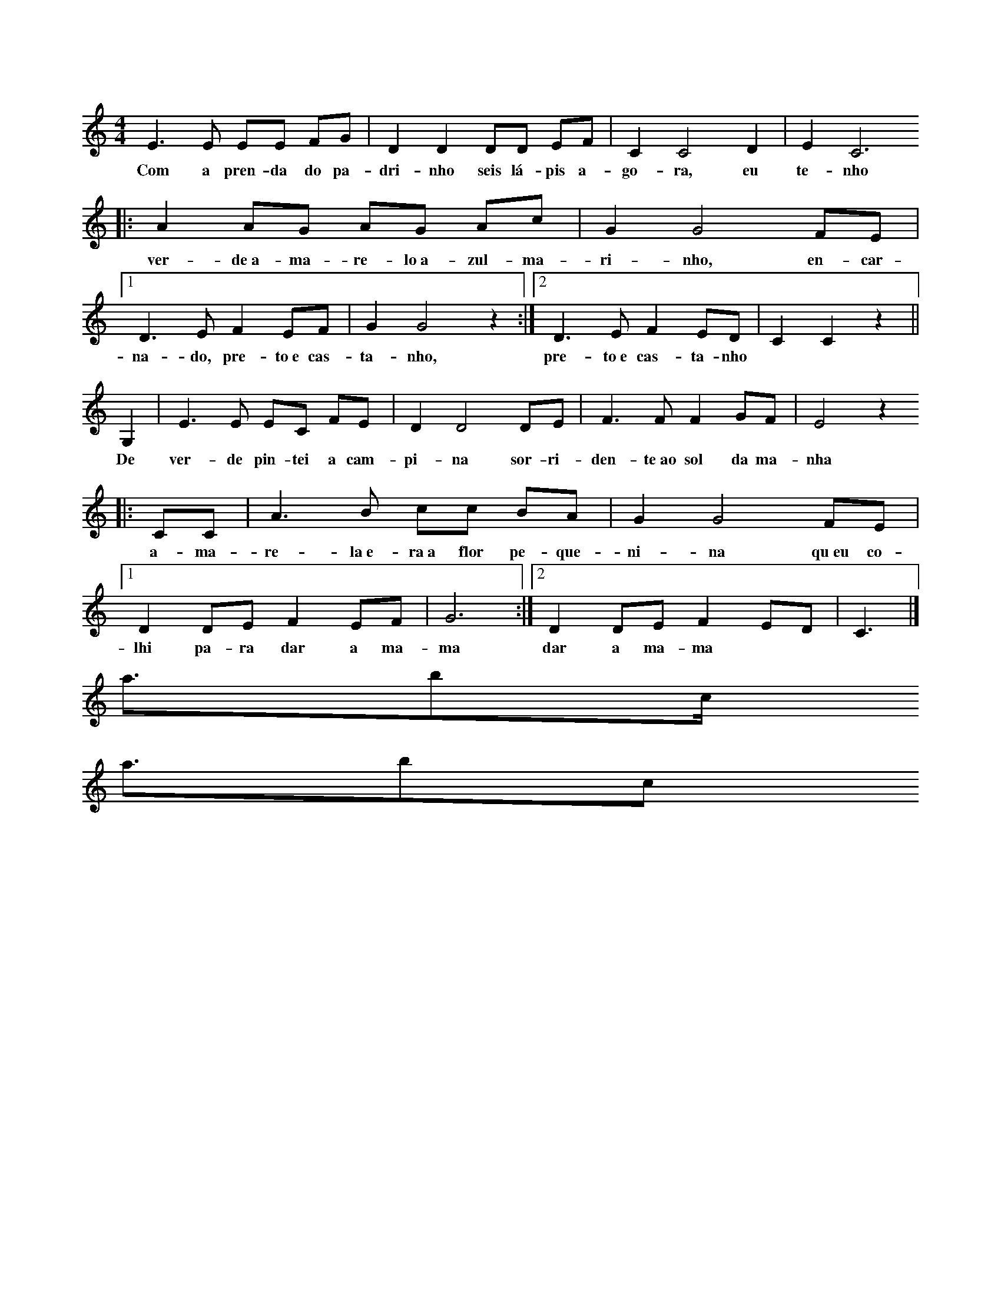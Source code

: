 <abc>
X: 1
M: 4/4
K: C
L: 1/8
E3 E EE FG | D2 D2 DD EF | C2 C4 D2 | E2 C6 
w: Com a pren-da do pa-dri-nho seis lá-pis a-go-ra, eu te-nho
|: A2 AG  AG Ac | G2 G4 FE |1 D3 E F2 EF| G2 G4 z2 :|2 D3 E F2 ED| C2 C2 z2 ||
w: ver-de~a-ma-re-lo~a-zul-ma-ri-nho, en-car-na-do, pre-to~e cas-ta-nho, pre-to~e cas-ta-nho
G,2| E3 E  EC FE | D2 D4 DE | F3 F F2 GF | E4 z2
w: De ver-de pin-tei a cam-pi-na sor-ri-den-te~ao sol da ma-nha
|:CC | A3 B  cc BA | G2 G4 FE |1 D2 DE F2 EF | G6 :|2 D2 DE F2 ED | C6 |]
w: a-ma-re-la~e-ra~a flor pe-que-ni-na qu~eu co-lhi pa-ra dar a ma-ma dar a ma-ma
</abc>
<abc>
X: 1
M: 4/4
K: C
L: 1/8 
z2 CD   EG  FE | G2 D6 |z2DE  FA GF | G2E6 :|
w:Não há ma-cha-do que cor-te a ra-íz ao pen-sa-men-to
F2>F2  FF  FF | F2 E6 |G7D | F2 E6 ||
w:não há mor-te pa-rao ven-to  não  há mor-te
F2>F2  FF  FF | F2 E6 |G7B, | D2 C6 |]
w:não há mor-te pa-rao ven-to  não  há mor-te
</abc>
<abc>
X: 1
M: 4/4
K: Dm
Q: 1/4=60
L: 1/8 
"Dm" F2 DE FF DE| F2 AA F4 | "Gm" BA GF E2 D2 | BA GF E2 D2 | "A" ^C2 DD E2 ED |
w: Pa-ra fa-zer u-ma can-ção de Na-tal é pre-ci-so~a-çú-car, e pau de ca-ne-la lei-te~a-le-tri-a, pão
^CC DD E2 E2 | "Dm" DE FG AG FE | D2 D2 D2 D2 |]
w: se-co~e u-vas pas-sas e mis-tu-rar tu-do bem à luz das ve-las  
</abc>
<abc>
X: 1
M: 6/8
K: C
Q: 1/4=80
L: 1/8 
E | D2C D2C | B,2E E2G | F2E F2E | E2B B2c | 
w:Que le-ve le-v'éo meu me-nino Qu'o ven-to le-ve pra so-nhar qu'o
_B2A _B2A | G2F G2F | E2D _B2F | G2F F3 || 
w:so-nho pou-se de man-sinho Na man-sa luz do a-cor-dar
</abc>
<abc>
X: 1
M: 2/4
K: Am
L: 1/8 
Q: 1/4=60
z E/2D/2 C>C | AA GG :| 
w:São dois bra-ços, são dois bra-ços
w:ser-vem pra dar um a-bra-ço
z A/2B/2 c>A | cA B>G | BG AE | AA GG |:  
w:a-ssim co-mo qua-tro bra-ços ser-vem pra dar dois a-bra-ços
z E/2D/2 C>C | AA GG :| 
w:Ea-ssim por aí fo-ra
w:té que quan-do for a ho-ra
z A/2B/2 c>A | cA B>G | BG AE | AA GG |:
w:vão ser tan-tos os a-bra-ços que não vão che-gar os bra-ços 
z A/2B/2 c>A | cA BG :|  
w:vão ser tan-tos os a-bra-ços
w:que não vão che-gar os bra-ços
z A/2G/2 AA5 ||
w:prós a-bra-ços 
</abc>
<abc>
X: 1
M: 6/8
K: D
L: 1/8 
DDD EDE | F3 F3 | FFF GFG | A6 | BBB dcB | A6 |
w:a lin-da ma-çã rei-ne-ta a-pa-nha-da no po-mar to-dos a queri-am co-mer
^GGG GFG | A5 A | G2 G FGF | E3 E2 A | G2 G FGF | E6
w: to-dos a queri-am pro-var mas um di-a q'ar-re-li-a de-sa-pare-ceu a ma-çã
DDD EDE | F3 G2 G | F2 F EDE | D6 |]
w:o Pe-dro diz não fui eu foi tal-vez a mi-nha ir-mã
</abc>
<abc>
X: 1
M: 3/4
K: C
L: 1/8
E2 | C2 CC EE | G2 G2 A2 | G2 GF ED | C2 z2 EE |
w: A chu-va é~um pin-gue pin-gue cons-tan-te e brin-ca-lhão pin-gue
C2 C2 EE | G2 G2 GA | G z2 F ED | C2 z2 cc | c2 c2 BA | 
w: ping-gue pin-gue ping-gue vai pin-gan-d~e cai no chão Mo-lha tu-do tu-do
G2 G2 FE | D2 z F ED | G2 z2 c2 | c2 cc BA | G2 G2 cc | B2 z B dd | c4 z2 |]
w: mo-lha mo-lha tu-do no jar-dim ea gen-te quan-do se mo-lha faz a-tchim a-tchim a-tchim
</abc>
<abc>
X: 1
M: 2/4
K: C
L: 1/8
CC CG, | CD EE | EE DC | DE CC |
w:E-ra u-ma vez um cu-co que não gos-ta-va de cou-ves
CC CG, | CD EE | EE DC | DE CC |
w:E-ra u-ma vez um cu-co que não gos-ta-va de cou-ves
z2 z C |: G/2G/2G EC | GG EC :|
w:e'o cu-co não quis co-mer as cou-ves
CC CG, | CD E2 | EE DC | DE C2 |]
w:e'es-ta-va sem-pre'a di-zer: cou-ves não hei-de'eu co-mer
</abc>
<abc>
X: 1
M: 2/4
K: C
L: 1/8
CD EC | D2 G,2 | DE FD | E2 C2 | \\
w: Lá vai o com-bo-io lá vai a'a-pi-tar
CC B,A,| G,G, FF| E2 D2| C4 |]
w:Lá vai o com-bo-io p'ra bei-ra do mar
</abc>
<abc>
X: 1
M: 3/4
K: C
L: 1/4
G, | G>F E/2F/2 | E D G,| G/2F/2 E D | C2 :|
w: No al-to da mon-ta-nha per-ti-nho lá do céu
w: ha-via um cas-te-li-nho a-on-de'um rei vi-veu
C D>E | C/2D/2 E>E | D/2E/2 F>F | E/2F/2 G2 |
w: de lá se via o céu se via a ter-ra ao lon-ge'o mar
C A>G | F/2E/2 F D| D G/2F/2 E | D C2 |]
w: no al-to da mon-ta-nha quem'me de-ra lá mo-rar
</abc>
<abc>
X: 1
M: 2/4
K: C
Q: 1/4=120
L: 1/8 
C2CCC2E2 ::
w:U-ma sar-di-nha
w:Du-as sar-di-nhas
w:Três - sar-di-nhas
CG2GAEDC2 ::
w: um pau e um ga-a-to
C2CCCE2 ::
w:que se me-te-ram
G3AEDC2 ::
w:num sa-pa-a-to
G,CCCCCE2 ::
w:a-xi-xi-xi-xi-ua-a
G,CCCCA,G,2 ::
w:a-ua-au-au-au-xi-xi
G,C2 CCCE2 ::
w:de la se-nho-ri-ta
G3AEDC2 ::
w:lu-i-si-i-ta :|
</abc>
<abc>
X: 1
M: 3/4
K: Gm
L: 1/8 
D2 B2 AG | D2 B2 AG | D2 c2 BA | G6 ::
w:bo-la de sa-bão chei-a das cor's qu'o sol pin-tou
c3 c dc | BA G2 B2 | AG F2 A2 | G6 :|
w: Lá vai e-la a bri-lhar sem-pr'a bri-lhar lá vai
</abc>
<abc>
X: 1
M: 2/4
K: C
L: 1/8 
Ec  B2 A2 G2>A2 B2 A4 :| 
w:pa-dre no-sso pe-que-ni-no 
w:quetem a cha-ve do me-ni-no
cB B2>A2 d2>c2 B2 A4 | Ec B A2  E G2>A2 B2 A6 |:
w:quem lha deu quem la da-ri-a foi S. Pe-dro San-ta Ma-ri-a
e2>f2 e2 c2 B2 A6 
e2>f2 e2 c2 A8 :|
</abc>
<abc>
X: 1
M: 2/4
K: C
Q: 1/4=60
L: 1/8
EEGG|F2D2|CDEF|D4|
w: Cai a ne-ve bran-ca so-bre~a na-tu-reza 
FFEE|A2G2|GFED|C4|
w: E na ter-ra~in-tei-ra há paz e be-leza
</abc>
<abc>
X: 1
M: 2/4
K: C
L: 1/8
CC GG |AA G2 |FF EE| DD C2 |GG FF| EE ED |GG FF|EE ED |CC GG| AA G2 |FF EE| DD C2 |]
w: três ga-li-nhas a can-tar vão p'ro cam-po pas-se-ar. A da fren-te'é a pri-mei-ra lo-go'as ou-tras em car-rei-ra, vão as-sim a pas-se-ar os bi-chi-nhos pro-cu-rar
</abc>
<abc>
X: 1
M: 3/4
K: Dm
L: 1/8
G>G GG GE| F>E D2 D2 | F>F F2 E2 | D2 D4 |
w: es-te li-nho é mou-ris-co ea fi-ta de-le na-mo-ra
[GB]>[GB] [GB][GB] [GB][EG]| [FA]>[EG] [D2F2] [D2F2]| [FA]>[FA] [F2A2] [E2G2] | [D2F2] [D4F4]
w: quem da-qui não tem a-mo-res pe-gao cha-péu vá-seem-bo-ra
|:[GBd]>[GBd] [GBd][GBd] [GBd][EGc]| [FAd]>[EGc] [D2F2A2] [D2F2A2]| [FAd]>[FAd] [F2A2d2] [E2G2c2] | [D2F2A2] [D4F4A4] :|
w:Ai-a-li-o-lai-o-lai-la-lo-lé lai-a-ró meu bem
w: re-ga-la-teo meu a-mo-ri re-ga-la-tee pa-ssa bem 
</abc>    
<abc>
X: 1
M: 4/4
K: C
L: 1/8 
GG | GE2FG2 A2 | B2 B4 A2 | FF2 A2 G2 F2 | E2 E4 :|
w: O me-ni-no es-tá dor-min-do Nas pa-lhi-nhas des-pi-di-nho
G2 | cG2 A B2 c2 | e2 A4 A2 | G G2 A G2 F2 | E2 E4 :|
w: Os an-jos lh'es-tão can-tan-do Por a-mor tão po-bre-zi-nho
</abc>
<abc>
X:1
M: 6/8
L: 1/8
K:C
G | e2e eff | eee ef>e | ddd ded | c3-c2G | [e2g][eg] [eg][fa][fa] | [eg][eg][eg] [eg][fa]>[eg] | [df][df][df] [df][eg][df] | [c3e] zgg | a2g A3Bc3[df] |
w: A mi-nha sai-a ve-lhi-nha 'stá to-da ro-ti-nha d'an-dar a bai-lar - a-go-ra te-nh'u-ma no-va fei-ti-nha na mo-da p'ra eu es-tri-ar -. Mi-nha mãe ca-sai-\-me ce-do, enquanto sou rapariga: que o milho ceifado tarde não dá palha nem espiga!
</abc>
<abc>
X: 1
M: 11/8
K: C
Q: 1/4=60
L: 1/8
A2G2E FG GE E2 |
w: Oh oh, meu me-~-ni-~-no
A2G2F GE EC C2 |
w: Oh oh, meu a-~-mor-i
F2 EC C DF EG GF |
w: qu'as vo-~-ssas pa-~-la-~-vras
F2 EC C DC C4 |]
w: nos ma-~-tam com-~ dor
</abc>
<abc>
X: 1
M: 3/4
K: F
Q: 1/4=60
L: 1/4
C | A2 G | FAG | F3 | D2 F | E2 D | CED | C3 | A,2 C | A2A | AGA | B2 A | G2F | E2 D | CDE | F3 :]|
w: A-qui vem as três ro-si-nhas qua-tro ou cin-co ou se-is se~o se-nhor nos dá li-cen - sa vi-mos lhe can-tar os reis
</abc>
<abc>
X: 1
M: 2/4
K: C
Q: 1/4=60
L: 1/8
|: G, | C2 DE | F2 FF | FE DF | E3 :|
w: Oh meu São Ben-ti-nho de trás do hos-pi-tal
|: E | FE DC | D2 DF | ED CB, | C3 :|
w: Tu des-~ ta sa-ú-de a quem es-ta-va mal
</abc>
<abc>
X: 1
M: 2/4
K: C
Q: 1/4=80
L: 1/8
E/2E/2 |AA Bc |A G2 E/2E/2 |AA Bc |AG c>B |AG FE |D C2 C/2D/2| E>D EF| D C2 :|  
w: Hei-de can-tar hei-de rir-~ Hei-de can-tar hei-de rir-~ hei-de ser mui-to a-le-gre hei-de ser mui-to a-le-gre 
E/2E/2 |A/2A/2A/2A/2 A/2A/2B/2c/2 | A G2 E/2E/2 |A/2A/2A/2A/2 A/2A/2B/2c/2 | AG
|: c>B |AG FE |D C2 C/2D/2| E>D EF|1 DC :|2 D C2 |]
</abc>
<abc>
X: 1
M: 2/4
K: C
Q: 1/4=60
L: 1/8 
z A cd | c4 |z A/2A/2 cd | cA/2c/2 dc/2A/2|  G4 |
z A cd | c4 |z A/2A/2 cd | cA/2c/2 dc|A2  G2 | 
z A/2c/2 A/2G/2F/2G/2 | AA/2c/2 A/2G/2F/2G/2 | AA/2c/2 AG | F4 |
z c/2A/2 G/2F/2G/2A/2| G4 |]
</abc>
<abc>
X: 1
M: 2/4
K: C
Q: 1/4=60
L: 1/8 
dc Ad | dc Ad | dc Ad | GG AA | 
w:Ra-ul ti-nhaum i-oi-o que io-io-ia-va to-do o di-a
z/2 D/2E/2F/2 G>G | AG F2 |1 z/2 D/2E/2F/2 G>G | AG F2 :|2 z F/2A/2 GG | FE DD |]
w:quan-doo Ra-úl fa-zia ó-ó o i-o-io a-dor-me-cia
</abc>
<abc>
X: 1
M: 3/4
K: F
L: 1/4
cGc| d2 c/2=B/2 | c G A | B2 A | G A B | G A B |G G F |1 G2 z :|2 G2 G |: F F
E| D2  D| CD  E |1 D D G:|2 D2 B | A G F | G A  B | A G F | G A  B | B/2c/2 c B
| A G F | F2 F | D3 |]
</abc>
<abc>
X: 1
M: 2/4
K: C
Q: 1/4=80
L: 1/8
EE EG/2F/ | EE EG/2F/ | EE D/2C/B,/C/ | ED D2 ||
EE EG/2F/ | EE EG/2F/ | ED/2C/ B,/C/D/E/ | CC C2 ||
CC CB,/2C/ | ED D2 | DD DE/2F/ | E2 E2 ||
CC CB,/2C/ | ED D2 | G/2F/E/D/ C/B,/C/D/ | EC C2 :|
</abc>
<abc>
X: 1
M: 6/8
K: C
L: 1/8
|:G | G3 GGG | F4 FF | E2 C D2 E | D3 D2 :|
w: Se-nho-ra quem cha-mais quan-do pas-so'ao vos-so la-do
w: Se-nho-ra quem o-lhai pon-do'os o-lhos no pas-sa-do
|:z| C3 D3 | F3 E3 | C3  D3 | D3 z2 :|
w: Não há ro-sas pra vos dar 
w: te-nho'al-guem por quem espe-rar
</abc>
<abc>
X: 1
M: 2/4
K: Dm
Q: 1/4=90
L: 1/8
A2|d2>d2| d2 ^ce | d2 Ac | c2>B2 | d2 c>B | A4 |
w: Es-ta ma-nhã fui à ca-ça lin-do ca-ná-rio ca-cei
z2 D2| A2>B2 | A2 GF | E2>F2 | G2 F2| E2 AG | F2 E2 | D4 |]
w: pa-ra tra-zer de pre-sen-te à fi-lha do* no-sso rei
</abc>
<abc>
X: 1
K: C
Q: 1/4=80
L: 1/8
CE DC DE F2 E2 z2 |
w: A-ché-ga-te~a mim, Ma-ru-xa
w: qué-ro-me ca-sar con-ti-go
CB, CD E3 C B,2 C2 z2 |
w: ché-ga-te ben, mo-re-ni-ña
w: se-rás mi-ña mu-lle-ri-ña
CB, CD E3 C B,2 A,2 z2 ::
w: ché-ga-te ben, mo-re-ni-ña
w: se-rás mi-ña mu-lle-ri-ña
Q: 1/4=120
C>B, C>B, A,B, CE D2 C>B, A,2 C>B, C>B, A,C B,2 A,2 z2:|
</abc>
<abc>
X: 1
M: 12/8 
K: Em
Q: 1/4=60
L: 1/8 
B>AG/2A/2 B>Gc/2B/2 A (d2 d3) | 
w: dor-me meu me-ni-no aes-tre-la-d'al-va
B>AG/2A/2 B>Gc/2B/2 A6 | 
w: já a pro-cu-rei e não a vi
d>cB/2d/2 c>BA/2c/2 B (G2 G3) |
w: see-la não vi-er de ma-dru-ga-da -
A>GF/2A/2 G>FG/2F/2 E6 | 
w: ou-tra queu sou-ber se-rá pra ti
e>Bc/2B/2 A>FG/2F/2 E6 |:
w: ou-tra qeu sou-ber se-rá pra ti
E/2G/2B/2G/2E/2B,/2D/2F/2A/2F/2D/2F/2 E6 :| 
</abc>
<abc>
X: 1
M: 6/8
K: C
Q: 1/4=160
L: 1/8 
A2A G2G | A2A G2G | A2A G2G |1 F2F E2E :|2 F2F E2|:G 
w:A for-mi-ga no ca-rrei-ro vi-nhaem sen-ti-do con-trá-rio
GAB c2G | GAB c2G | zGF E2E | D2D C2:| z | 
w:Ca-iu ao Te-jo Ca-iu ao Te-jo ao pé deum se-ptua-ge-ná-rio
z3 G3 | F3 E3 
|:z2 G | G2E A2G | G2 E :| c2G | G2F G2F | E2C :| 
w: Ler-pou tre-pou às tá-buas  que flu-tu-a-vam nas á-guas
zAA |A2F c2B | A3 A2A | G2G AGF | E2 G
w:e do ci-mo du-ma de-las vi-rou-se pro for-mi-guei-ro
|: GAB | c2 G GAB | c2 G2 GF |E2E D2D | C3 ::
w: mu-dem de ru-mo mu-dem de ru-mo já lá vem ou-tro ca-rreiro
zCD E2E | DED C2C |1 G,CC D2D | G,CD E3 :|2 G,G,G, D2D | G,G,G, C3 :|
</abc>
<abc>
X: 1
M: 9/8 
K: C
Q: 1/4=80
L: 1/8 
c2c dcd c2c      | edc AG2 |:  
w: o meu me-ni-né doi-ro é doi-ro fi-no 
EGA cB2 AGE DC2  :|
w:não fa-çam ca-so qé pe-que-ni-no
f2f gfg f2f | agf dc2 
w:Ve-nham a-ves do céu Pou-sar de man-si-nho
cdf ed2 dcA G F2 :| 
w: Por so-bros om-bros do meu me-ni-no
</abc>
<abc>
X: 1
M:4/4
K:F
Q:1/4=70
L:1/4
DAAB | GA3 :| DGGA | FG3 | EGEA | A/2F/2 D3 |:
w:Qua-mor não men-ga-na Se dan-ti-ga cha-ma Mal vi-va-mar-gu - ra
w:Com su-a bran-du-ra
dfcA | G/2 c/2 d3 :| DAAB | GA3 | EGEA | A/2F/2 D3|]
w:Eas vo-zes em-bar - cam Quan-to mais sea-par-tam Mais seou-vo seu gri - to
w:Num si-lên-cioa-fli - to
</abc>
<abc>
X: 1
M: 2/4
K: Dm
Q: 1/4=60
L: 1/8 
DEF2 FE2 ED/2E/2 F3 | 
w:Tu gi-ta-na q'a-di-vi - nhas
FGA2 Bc2 G/2B/2A4 | 
w:Me lo di-gas, poes no lo sê
cde2 Af2 ed/2c/2A3 | 
w:Se sa-ldre de-ss'a-ven-tu - ra
AGF2 GE>C F/2E/2D4 |
w:Ô si ne-la mo - ri - ré
DEF2 FE2 ED/2C/2 A,3 | 
w: Ô si ne-la per-co la vi - da
FGA2 AG2 D/2E/2F4 | 
w: Ô si ne-la tri-um-fa-re
Ac=B2 GF2 ED/2C/2 _B,3 | 
w:Tu gi-ta-na q'a-di-vi - nhas
DEF2 GEC F/2E/2D4 |
w:Me lo di-gas, poes que no lo sê
</abc>
